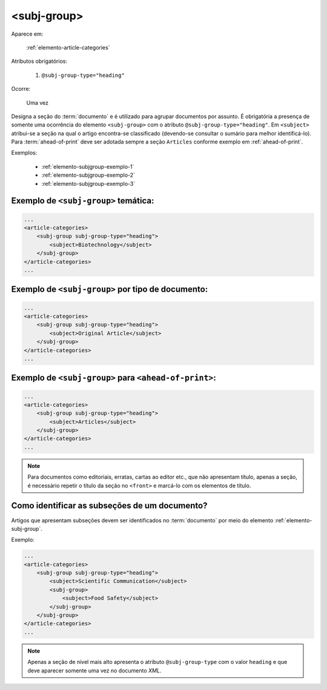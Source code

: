 .. _elemento-subj-group:

<subj-group>
============

Aparece em:

  :ref:`elemento-article-categories`

Atributos obrigatórios:

  1. ``@subj-group-type="heading"``

Ocorre:

  Uma vez


Designa a seção do :term:`documento` e é utilizado para agrupar documentos por assunto. É obrigatória a presença de somente uma ocorrência do elemento ``<subj-group>`` com o atributo ``@subj-group-type="heading"``. Em ``<subject>`` atribui-se a seção na qual o artigo encontra-se classificado (devendo-se consultar o sumário para melhor identificá-lo). Para :term:`ahead-of-print` deve ser adotada sempre a seção ``Articles`` conforme exemplo em :ref:`ahead-of-print`.

Exemplos:

    * :ref:`elemento-subjgroup-exemplo-1`
    * :ref:`elemento-subjgroup-exemplo-2`
    * :ref:`elemento-subjgroup-exemplo-3`


.. _elemento-subjgroup-exemplo-1:

Exemplo de ``<subj-group>`` temática:
^^^^^^^^^^^^^^^^^^^^^^^^^^^^^^^^^^^^^

.. code-block:: xml

    ...
    <article-categories>
        <subj-group subj-group-type="heading">
            <subject>Biotechnology</subject>
        </subj-group>
    </article-categories>
    ...


.. _elemento-subjgroup-exemplo-2:

Exemplo de ``<subj-group>`` por tipo de documento:
^^^^^^^^^^^^^^^^^^^^^^^^^^^^^^^^^^^^^^^^^^^^^^^^^^

.. code-block:: xml

    ...
    <article-categories>
        <subj-group subj-group-type="heading">
            <subject>Original Article</subject>
        </subj-group>
    </article-categories>
    ...


.. _elemento-subjgroup-exemplo-3:

Exemplo de ``<subj-group>`` para ``<ahead-of-print>``:
^^^^^^^^^^^^^^^^^^^^^^^^^^^^^^^^^^^^^^^^^^^^^^^^^^^^^^

.. code-block:: xml

    ...
    <article-categories>
        <subj-group subj-group-type="heading">
            <subject>Articles</subject>
        </subj-group>
    </article-categories>
    ...


.. note:: Para documentos como editoriais, erratas, cartas ao editor etc., que não apresentam título, apenas a seção, é necessário repetir o título da seção no ``<front>`` e marcá-lo com os elementos de título.


Como identificar as subseções de um documento?
^^^^^^^^^^^^^^^^^^^^^^^^^^^^^^^^^^^^^^^^^^^^^^

Artigos que apresentam subseções devem ser identificados no :term:`documento` por meio do elemento :ref:`elemento-subj-group`.

Exemplo:

.. code-block:: xml

    ...
    <article-categories>
        <subj-group subj-group-type="heading">
            <subject>Scientific Communication</subject>
            <subj-group>
                <subject>Food Safety</subject>
            </subj-group>
        </subj-group>
    </article-categories>
    ...

.. note:: Apenas a seção de nível mais alto apresenta o atributo ``@subj-group-type`` com o valor ``heading`` e que deve aparecer somente uma vez no documento *XML*.


.. {"reviewed_on": "20160629", "by": "gandhalf_thewhite@hotmail.com"}
